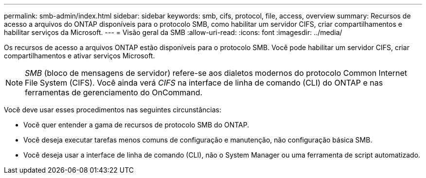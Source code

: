 ---
permalink: smb-admin/index.html 
sidebar: sidebar 
keywords: smb, cifs, protocol, file, access, overview 
summary: Recursos de acesso a arquivos do ONTAP disponíveis para o protocolo SMB, como habilitar um servidor CIFS, criar compartilhamentos e habilitar serviços da Microsoft. 
---
= Visão geral da SMB
:allow-uri-read: 
:icons: font
:imagesdir: ../media/


[role="lead"]
Os recursos de acesso a arquivos ONTAP estão disponíveis para o protocolo SMB. Você pode habilitar um servidor CIFS, criar compartilhamentos e ativar serviços Microsoft.

[NOTE]
====
_SMB_ (bloco de mensagens de servidor) refere-se aos dialetos modernos do protocolo Common Internet File System (CIFS). Você ainda verá _CIFS_ na interface de linha de comando (CLI) do ONTAP e nas ferramentas de gerenciamento do OnCommand.

====
Você deve usar esses procedimentos nas seguintes circunstâncias:

* Você quer entender a gama de recursos de protocolo SMB do ONTAP.
* Você deseja executar tarefas menos comuns de configuração e manutenção, não configuração básica SMB.
* Você deseja usar a interface de linha de comando (CLI), não o System Manager ou uma ferramenta de script automatizado.

